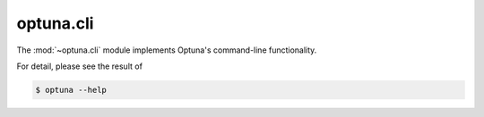 .. module:: optuna.cli

optuna.cli
==========

The :mod:`~optuna.cli` module implements Optuna's command-line functionality.

For detail, please see the result of

.. code-block:: console

    $ optuna --help

.. seealso::
    The :ref:`cli` tutorial provides use-cases with examples.

.. argparse::
    :module: optuna.cli
    :func: _CreateStudy
    :prog: optuna create-study

.. argparse::
    :module: optuna.cli
    :func: _DeleteStudy
    :prog: optuna delete-study

.. argparse::
    :module: optuna.cli
    :func: _StudySetUserAttribute
    :prog: optuna study set-user-attr

.. argparse::
    :module: optuna.cli
    :func: _StudyNames
    :prog: optuna study-names

.. argparse::
    :module: optuna.cli
    :func: _Studies
    :prog: optuna studies

.. argparse::
    :module: optuna.cli
    :func: _Trials
    :prog: optuna trials

.. argparse::
    :module: optuna.cli
    :func: _BestTrial
    :prog: optuna best-trial

.. argparse::
    :module: optuna.cli
    :func: _StudyOptimize
    :prog: optuna study optimize

.. argparse::
    :module: optuna.cli
    :func: _StorageUpgrade
    :prog: optuna storage upgrade

.. argparse::
    :module: optuna.cli
    :func: _Ask
    :prog: optuna ask

.. argparse::
    :module: optuna.cli
    :func: _Tell
    :prog: optuna tell
